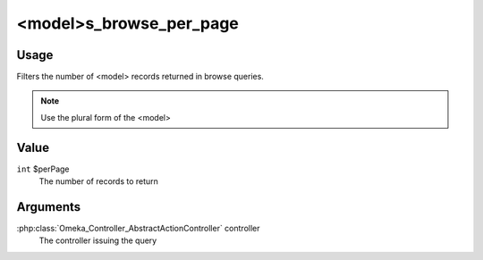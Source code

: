 ########################
<model>s_browse_per_page
########################

*****
Usage
*****

Filters the number of <model> records returned in browse queries.

.. note::

    Use the plural form of the <model>

*****
Value
*****

``int`` $perPage
   The number of records to return
   
*********
Arguments
*********

:php:class:`Omeka_Controller_AbstractActionController` controller
    The controller issuing the query